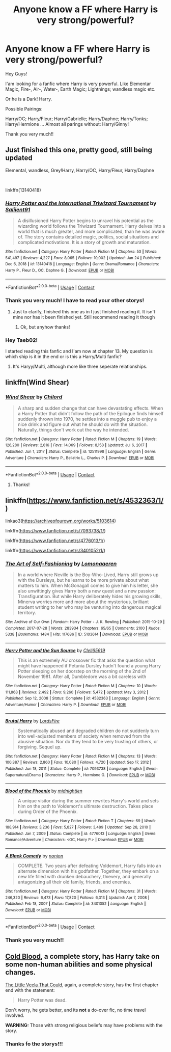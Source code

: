 #+TITLE: Anyone know a FF where Harry is very strong/powerful?

* Anyone know a FF where Harry is very strong/powerful?
:PROPERTIES:
:Author: LankyAdagio
:Score: 11
:DateUnix: 1612379911.0
:DateShort: 2021-Feb-03
:FlairText: Request
:END:
Hey Guys!

I'am looking for a fanfic where Harry is very powerful. Like Elementar Magic, Fire-, Air-, Water-, Earth Magic; Lightnings; wandless magic etc.

Or he is a Dark! Harry.

Possible Pairings:

Harry/OC; Harry/Fleur; Harry/Gabrielle; Harry/Daphne; Harry/Tonks; Harry/Hermione ... Almost all parings without: Harry/Ginny!

Thank you very much!!


** Just finished this one, pretty good, still being updated

Elemental, wandless, Grey!Harry, Harry/OC, Harry/Fleur, Harry/Daphne

​

linkffn(13140418)
:PROPERTIES:
:Author: Taeb02
:Score: 6
:DateUnix: 1612386177.0
:DateShort: 2021-Feb-04
:END:

*** [[https://www.fanfiction.net/s/13140418/1/][*/Harry Potter and the International Triwizard Tournament/*]] by [[https://www.fanfiction.net/u/8729603/Saliient91][/Saliient91/]]

#+begin_quote
  A disillusioned Harry Potter begins to unravel his potential as the wizarding world follows the Triwizard Tournament. Harry delves into a world that is much greater, and more complicated, than he was aware of. The story contains detailed magic, politics, social situations and complicated motivations. It is a story of growth and maturation.
#+end_quote

^{/Site/:} ^{fanfiction.net} ^{*|*} ^{/Category/:} ^{Harry} ^{Potter} ^{*|*} ^{/Rated/:} ^{Fiction} ^{M} ^{*|*} ^{/Chapters/:} ^{53} ^{*|*} ^{/Words/:} ^{541,497} ^{*|*} ^{/Reviews/:} ^{4,227} ^{*|*} ^{/Favs/:} ^{8,065} ^{*|*} ^{/Follows/:} ^{10,002} ^{*|*} ^{/Updated/:} ^{Jan} ^{24} ^{*|*} ^{/Published/:} ^{Dec} ^{6,} ^{2018} ^{*|*} ^{/id/:} ^{13140418} ^{*|*} ^{/Language/:} ^{English} ^{*|*} ^{/Genre/:} ^{Drama/Romance} ^{*|*} ^{/Characters/:} ^{Harry} ^{P.,} ^{Fleur} ^{D.,} ^{OC,} ^{Daphne} ^{G.} ^{*|*} ^{/Download/:} ^{[[http://www.ff2ebook.com/old/ffn-bot/index.php?id=13140418&source=ff&filetype=epub][EPUB]]} ^{or} ^{[[http://www.ff2ebook.com/old/ffn-bot/index.php?id=13140418&source=ff&filetype=mobi][MOBI]]}

--------------

*FanfictionBot*^{2.0.0-beta} | [[https://github.com/FanfictionBot/reddit-ffn-bot/wiki/Usage][Usage]] | [[https://www.reddit.com/message/compose?to=tusing][Contact]]
:PROPERTIES:
:Author: FanfictionBot
:Score: 3
:DateUnix: 1612386202.0
:DateShort: 2021-Feb-04
:END:


*** Thank you very much! I have to read your other storys!
:PROPERTIES:
:Author: LankyAdagio
:Score: 2
:DateUnix: 1612386304.0
:DateShort: 2021-Feb-04
:END:

**** Just to clarify, finished this one as in I just finished reading it. It isn't mine nor has it been finished yet. Still recommend reading it though
:PROPERTIES:
:Author: Taeb02
:Score: 6
:DateUnix: 1612386502.0
:DateShort: 2021-Feb-04
:END:

***** Ok, but anyhow thanks!
:PROPERTIES:
:Author: LankyAdagio
:Score: 2
:DateUnix: 1612430607.0
:DateShort: 2021-Feb-04
:END:


*** Hey Taeb02!

I started reading this fanfic and I'am now at chapter 13. My question is which ship is it in the end or is this a Harry/Multi fanfic?
:PROPERTIES:
:Author: LankyAdagio
:Score: 1
:DateUnix: 1612615196.0
:DateShort: 2021-Feb-06
:END:

**** It's Haryy/Multi, although more like three seperate relationships.
:PROPERTIES:
:Author: Taeb02
:Score: 2
:DateUnix: 1612658905.0
:DateShort: 2021-Feb-07
:END:


** linkffn(Wind Shear)
:PROPERTIES:
:Author: Ape_Monkey
:Score: 5
:DateUnix: 1612395025.0
:DateShort: 2021-Feb-04
:END:

*** [[https://www.fanfiction.net/s/12511998/1/][*/Wind Shear/*]] by [[https://www.fanfiction.net/u/67673/Chilord][/Chilord/]]

#+begin_quote
  A sharp and sudden change that can have devastating effects. When a Harry Potter that didn't follow the path of the Epilogue finds himself suddenly thrown into 1970, he settles into a muggle pub to enjoy a nice drink and figure out what he should do with the situation. Naturally, things don't work out the way he intended.
#+end_quote

^{/Site/:} ^{fanfiction.net} ^{*|*} ^{/Category/:} ^{Harry} ^{Potter} ^{*|*} ^{/Rated/:} ^{Fiction} ^{M} ^{*|*} ^{/Chapters/:} ^{19} ^{*|*} ^{/Words/:} ^{126,280} ^{*|*} ^{/Reviews/:} ^{2,816} ^{*|*} ^{/Favs/:} ^{14,069} ^{*|*} ^{/Follows/:} ^{8,158} ^{*|*} ^{/Updated/:} ^{Jul} ^{6,} ^{2017} ^{*|*} ^{/Published/:} ^{Jun} ^{1,} ^{2017} ^{*|*} ^{/Status/:} ^{Complete} ^{*|*} ^{/id/:} ^{12511998} ^{*|*} ^{/Language/:} ^{English} ^{*|*} ^{/Genre/:} ^{Adventure} ^{*|*} ^{/Characters/:} ^{Harry} ^{P.,} ^{Bellatrix} ^{L.,} ^{Charlus} ^{P.} ^{*|*} ^{/Download/:} ^{[[http://www.ff2ebook.com/old/ffn-bot/index.php?id=12511998&source=ff&filetype=epub][EPUB]]} ^{or} ^{[[http://www.ff2ebook.com/old/ffn-bot/index.php?id=12511998&source=ff&filetype=mobi][MOBI]]}

--------------

*FanfictionBot*^{2.0.0-beta} | [[https://github.com/FanfictionBot/reddit-ffn-bot/wiki/Usage][Usage]] | [[https://www.reddit.com/message/compose?to=tusing][Contact]]
:PROPERTIES:
:Author: FanfictionBot
:Score: 2
:DateUnix: 1612395046.0
:DateShort: 2021-Feb-04
:END:

**** Thanks!
:PROPERTIES:
:Author: LankyAdagio
:Score: 2
:DateUnix: 1612430629.0
:DateShort: 2021-Feb-04
:END:


** linkffn([[https://www.fanfiction.net/s/4532363/1/]])

linkao3([[https://archiveofourown.org/works/5103614]])

linkffn([[https://www.fanfiction.net/s/7093738/1/]])

linkffn([[https://www.fanfiction.net/s/4776013/1/]])

linkffn([[https://www.fanfiction.net/s/3401052/1/]])
:PROPERTIES:
:Author: asifbaig
:Score: 2
:DateUnix: 1612451387.0
:DateShort: 2021-Feb-04
:END:

*** [[https://archiveofourown.org/works/5103614][*/The Art of Self-Fashioning/*]] by [[https://www.archiveofourown.org/users/Lomonaaeren/pseuds/Lomonaaeren][/Lomonaaeren/]]

#+begin_quote
  In a world where Neville is the Boy-Who-Lived, Harry still grows up with the Dursleys, but he learns to be more private about what matters to him. When McGonagall comes to give him his letter, she also unwittingly gives Harry both a new quest and a new passion: Transfiguration. But while Harry deliberately hides his growing skills, Minerva worries more and more about the mysterious, brilliant student writing to her who may be venturing into dangerous magical territory.
#+end_quote

^{/Site/:} ^{Archive} ^{of} ^{Our} ^{Own} ^{*|*} ^{/Fandom/:} ^{Harry} ^{Potter} ^{-} ^{J.} ^{K.} ^{Rowling} ^{*|*} ^{/Published/:} ^{2015-10-29} ^{*|*} ^{/Completed/:} ^{2017-07-28} ^{*|*} ^{/Words/:} ^{283934} ^{*|*} ^{/Chapters/:} ^{65/65} ^{*|*} ^{/Comments/:} ^{2100} ^{*|*} ^{/Kudos/:} ^{5338} ^{*|*} ^{/Bookmarks/:} ^{1484} ^{*|*} ^{/Hits/:} ^{117686} ^{*|*} ^{/ID/:} ^{5103614} ^{*|*} ^{/Download/:} ^{[[https://archiveofourown.org/downloads/5103614/The%20Art%20of.epub?updated_at=1610413059][EPUB]]} ^{or} ^{[[https://archiveofourown.org/downloads/5103614/The%20Art%20of.mobi?updated_at=1610413059][MOBI]]}

--------------

[[https://www.fanfiction.net/s/4532363/1/][*/Harry Potter and the Sun Source/*]] by [[https://www.fanfiction.net/u/1298529/Clell65619][/Clell65619/]]

#+begin_quote
  This is an extremely AU crossover fic that asks the question what might have happened if Petunia Dursley hadn't found a young Harry Potter sleeping on her doorstep on the morning of the 2nd of November 1981. After all, Dumbledore was a bit careless with
#+end_quote

^{/Site/:} ^{fanfiction.net} ^{*|*} ^{/Category/:} ^{Harry} ^{Potter} ^{*|*} ^{/Rated/:} ^{Fiction} ^{M} ^{*|*} ^{/Chapters/:} ^{10} ^{*|*} ^{/Words/:} ^{111,868} ^{*|*} ^{/Reviews/:} ^{2,492} ^{*|*} ^{/Favs/:} ^{9,260} ^{*|*} ^{/Follows/:} ^{5,472} ^{*|*} ^{/Updated/:} ^{May} ^{3,} ^{2012} ^{*|*} ^{/Published/:} ^{Sep} ^{12,} ^{2008} ^{*|*} ^{/Status/:} ^{Complete} ^{*|*} ^{/id/:} ^{4532363} ^{*|*} ^{/Language/:} ^{English} ^{*|*} ^{/Genre/:} ^{Adventure/Humor} ^{*|*} ^{/Characters/:} ^{Harry} ^{P.} ^{*|*} ^{/Download/:} ^{[[http://www.ff2ebook.com/old/ffn-bot/index.php?id=4532363&source=ff&filetype=epub][EPUB]]} ^{or} ^{[[http://www.ff2ebook.com/old/ffn-bot/index.php?id=4532363&source=ff&filetype=mobi][MOBI]]}

--------------

[[https://www.fanfiction.net/s/7093738/1/][*/Brutal Harry/*]] by [[https://www.fanfiction.net/u/2503838/LordsFire][/LordsFire/]]

#+begin_quote
  Systematically abused and degraded children do not suddenly turn into well-adjusted members of society when removed from the abusive situation. Nor do they tend to be very trusting of others, or forgiving. Sequel up.
#+end_quote

^{/Site/:} ^{fanfiction.net} ^{*|*} ^{/Category/:} ^{Harry} ^{Potter} ^{*|*} ^{/Rated/:} ^{Fiction} ^{M} ^{*|*} ^{/Chapters/:} ^{13} ^{*|*} ^{/Words/:} ^{100,387} ^{*|*} ^{/Reviews/:} ^{2,860} ^{*|*} ^{/Favs/:} ^{10,080} ^{*|*} ^{/Follows/:} ^{4,720} ^{*|*} ^{/Updated/:} ^{Sep} ^{17,} ^{2012} ^{*|*} ^{/Published/:} ^{Jun} ^{18,} ^{2011} ^{*|*} ^{/Status/:} ^{Complete} ^{*|*} ^{/id/:} ^{7093738} ^{*|*} ^{/Language/:} ^{English} ^{*|*} ^{/Genre/:} ^{Supernatural/Drama} ^{*|*} ^{/Characters/:} ^{Harry} ^{P.,} ^{Hermione} ^{G.} ^{*|*} ^{/Download/:} ^{[[http://www.ff2ebook.com/old/ffn-bot/index.php?id=7093738&source=ff&filetype=epub][EPUB]]} ^{or} ^{[[http://www.ff2ebook.com/old/ffn-bot/index.php?id=7093738&source=ff&filetype=mobi][MOBI]]}

--------------

[[https://www.fanfiction.net/s/4776013/1/][*/Blood of the Phoenix/*]] by [[https://www.fanfiction.net/u/1459902/midnightjen][/midnightjen/]]

#+begin_quote
  A unique visitor during the summer rewrites Harry's world and sets him on the path to Voldemort's ultimate destruction. Takes place during Order of the Phoenix.
#+end_quote

^{/Site/:} ^{fanfiction.net} ^{*|*} ^{/Category/:} ^{Harry} ^{Potter} ^{*|*} ^{/Rated/:} ^{Fiction} ^{T} ^{*|*} ^{/Chapters/:} ^{69} ^{*|*} ^{/Words/:} ^{188,914} ^{*|*} ^{/Reviews/:} ^{3,236} ^{*|*} ^{/Favs/:} ^{5,827} ^{*|*} ^{/Follows/:} ^{3,489} ^{*|*} ^{/Updated/:} ^{Sep} ^{28,} ^{2010} ^{*|*} ^{/Published/:} ^{Jan} ^{7,} ^{2009} ^{*|*} ^{/Status/:} ^{Complete} ^{*|*} ^{/id/:} ^{4776013} ^{*|*} ^{/Language/:} ^{English} ^{*|*} ^{/Genre/:} ^{Romance/Adventure} ^{*|*} ^{/Characters/:} ^{<OC,} ^{Harry} ^{P.>} ^{*|*} ^{/Download/:} ^{[[http://www.ff2ebook.com/old/ffn-bot/index.php?id=4776013&source=ff&filetype=epub][EPUB]]} ^{or} ^{[[http://www.ff2ebook.com/old/ffn-bot/index.php?id=4776013&source=ff&filetype=mobi][MOBI]]}

--------------

[[https://www.fanfiction.net/s/3401052/1/][*/A Black Comedy/*]] by [[https://www.fanfiction.net/u/649528/nonjon][/nonjon/]]

#+begin_quote
  COMPLETE. Two years after defeating Voldemort, Harry falls into an alternate dimension with his godfather. Together, they embark on a new life filled with drunken debauchery, thievery, and generally antagonizing all their old family, friends, and enemies.
#+end_quote

^{/Site/:} ^{fanfiction.net} ^{*|*} ^{/Category/:} ^{Harry} ^{Potter} ^{*|*} ^{/Rated/:} ^{Fiction} ^{M} ^{*|*} ^{/Chapters/:} ^{31} ^{*|*} ^{/Words/:} ^{246,320} ^{*|*} ^{/Reviews/:} ^{6,473} ^{*|*} ^{/Favs/:} ^{17,820} ^{*|*} ^{/Follows/:} ^{6,313} ^{*|*} ^{/Updated/:} ^{Apr} ^{7,} ^{2008} ^{*|*} ^{/Published/:} ^{Feb} ^{18,} ^{2007} ^{*|*} ^{/Status/:} ^{Complete} ^{*|*} ^{/id/:} ^{3401052} ^{*|*} ^{/Language/:} ^{English} ^{*|*} ^{/Download/:} ^{[[http://www.ff2ebook.com/old/ffn-bot/index.php?id=3401052&source=ff&filetype=epub][EPUB]]} ^{or} ^{[[http://www.ff2ebook.com/old/ffn-bot/index.php?id=3401052&source=ff&filetype=mobi][MOBI]]}

--------------

*FanfictionBot*^{2.0.0-beta} | [[https://github.com/FanfictionBot/reddit-ffn-bot/wiki/Usage][Usage]] | [[https://www.reddit.com/message/compose?to=tusing][Contact]]
:PROPERTIES:
:Author: FanfictionBot
:Score: 3
:DateUnix: 1612451420.0
:DateShort: 2021-Feb-04
:END:


*** Thank you very much!!
:PROPERTIES:
:Author: LankyAdagio
:Score: 2
:DateUnix: 1612554851.0
:DateShort: 2021-Feb-05
:END:


** [[https://www.fanfiction.net/s/5786099/1/Cold-blood][Cold Blood]], a complete story, has Harry take on some non-human abilities and some physical changes.

[[https://www.fanfiction.net/s/5490079/1/The-Little-Veela-that-Could][The Little Veela That Could]], again, a complete story, has the first chapter end with the statement:

#+begin_quote
  Harry Potter was dead.
#+end_quote

Don't worry, he gets better, and its *not* a do-over fic, no time travel involved.

*WARNING:* Those with strong religious beliefs may have problems with the story.
:PROPERTIES:
:Author: eislor
:Score: 3
:DateUnix: 1612397859.0
:DateShort: 2021-Feb-04
:END:

*** Thanks fo the storys!!!
:PROPERTIES:
:Author: LankyAdagio
:Score: 2
:DateUnix: 1612430666.0
:DateShort: 2021-Feb-04
:END:
